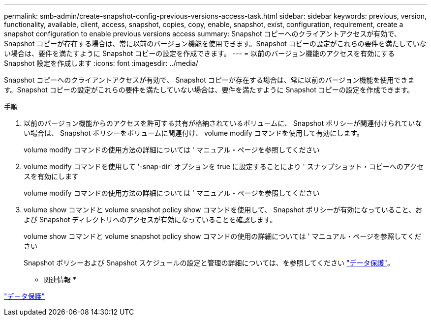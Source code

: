 ---
permalink: smb-admin/create-snapshot-config-previous-versions-access-task.html 
sidebar: sidebar 
keywords: previous, version, functionality, available, client, access, snapshot, copies, copy, enable, snapshot, exist, configuration, requirement, create a snapshot configuration to enable previous versions access 
summary: Snapshot コピーへのクライアントアクセスが有効で、 Snapshot コピーが存在する場合は、常に以前のバージョン機能を使用できます。Snapshot コピーの設定がこれらの要件を満たしていない場合は、要件を満たすように Snapshot コピーの設定を作成できます。 
---
= 以前のバージョン機能のアクセスを有効にする Snapshot 設定を作成します
:icons: font
:imagesdir: ../media/


[role="lead"]
Snapshot コピーへのクライアントアクセスが有効で、 Snapshot コピーが存在する場合は、常に以前のバージョン機能を使用できます。Snapshot コピーの設定がこれらの要件を満たしていない場合は、要件を満たすように Snapshot コピーの設定を作成できます。

.手順
. 以前のバージョン機能からのアクセスを許可する共有が格納されているボリュームに、 Snapshot ポリシーが関連付けられていない場合は、 Snapshot ポリシーをボリュームに関連付け、 volume modify コマンドを使用して有効にします。
+
volume modify コマンドの使用方法の詳細については ' マニュアル・ページを参照してください

. volume modify コマンドを使用して '-snap-dir' オプションを true に設定することにより ' スナップショット・コピーへのアクセスを有効にします
+
volume modify コマンドの使用方法の詳細については ' マニュアル・ページを参照してください

. volume show コマンドと volume snapshot policy show コマンドを使用して、 Snapshot ポリシーが有効になっていること、および Snapshot ディレクトリへのアクセスが有効になっていることを確認します。
+
volume show コマンドと volume snapshot policy show コマンドの使用の詳細については ' マニュアル・ページを参照してください

+
Snapshot ポリシーおよび Snapshot スケジュールの設定と管理の詳細については、を参照してください link:../data-protection/index.html["データ保護"]。



* 関連情報 *

link:../data-protection/index.html["データ保護"]
